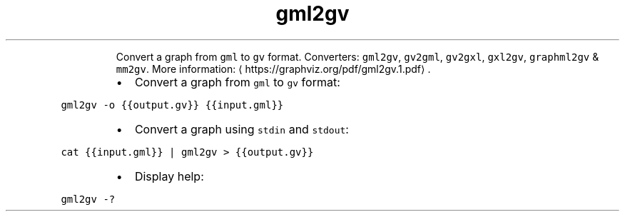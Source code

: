 .TH gml2gv
.PP
.RS
Convert a graph from \fB\fCgml\fR to \fB\fCgv\fR format.
Converters: \fB\fCgml2gv\fR, \fB\fCgv2gml\fR, \fB\fCgv2gxl\fR, \fB\fCgxl2gv\fR, \fB\fCgraphml2gv\fR & \fB\fCmm2gv\fR\&.
More information: \[la]https://graphviz.org/pdf/gml2gv.1.pdf\[ra]\&.
.RE
.RS
.IP \(bu 2
Convert a graph from \fB\fCgml\fR to \fB\fCgv\fR format:
.RE
.PP
\fB\fCgml2gv \-o {{output.gv}} {{input.gml}}\fR
.RS
.IP \(bu 2
Convert a graph using \fB\fCstdin\fR and \fB\fCstdout\fR:
.RE
.PP
\fB\fCcat {{input.gml}} | gml2gv > {{output.gv}}\fR
.RS
.IP \(bu 2
Display help:
.RE
.PP
\fB\fCgml2gv \-?\fR
